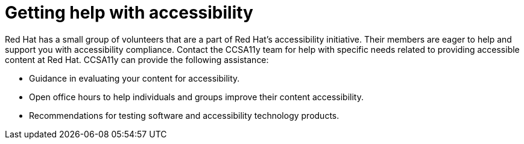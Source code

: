 [id="con-accessibility_help"]

= Getting help with accessibility

[role="_abstract"]
Red Hat has a small group of volunteers that are a part of Red Hat's accessibility initiative. Their members are eager to help and support you with accessibility compliance. Contact the CCSA11y team for help with specific needs related to providing accessible content at Red Hat. CCSA11y can provide the following assistance:

* Guidance in evaluating your content for accessibility.
* Open office hours to help individuals and groups improve their content accessibility.
* Recommendations for testing software and accessibility technology products.

//[DCD - add this back once those pages are published]Before contacting CCSA11y, please refer to the following:
//xref:common issues,
//xref:faq,
//xref:checklists

//[NOTE]
//=====
//If your questions are not answered using these resources, please consider bringing your questions to one of the monthly //Accessibility Open Office hours.
//====

//[role="_additional-resources"]
//.Additional resources
//* link://https://source.redhat.com/groups/public/rha11y/[Red Hat Accessibility (a11y) - RHa11y]
